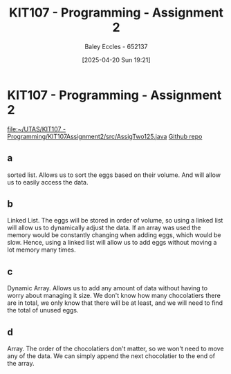 :PROPERTIES:
:ID:       64e60aa6-00d4-4bc6-8854-1eadf19075a2
:END:
#+title: KIT107 - Programming - Assignment 2
#+date: [2025-04-20 Sun 19:21]
#+AUTHOR: Baley Eccles - 652137
#+STARTUP: latexpreview
#+FILETAGS: :Assignment:UTAS:2025:

* KIT107 - Programming - Assignment 2
[[file:~/UTAS/KIT107 - Programming/KIT107Assignment2/src/AssigTwo125.java]]
[[https://github.com/BaleyEccles/KIT107Assignment2][Github repo]]

** a
sorted list.
Allows us to sort the eggs based on their volume. And will allow us to easily access the data.

** b
Linked List.
The eggs will be stored in order of volume, so using a linked list will allow us to dynamically adjust the data. If an array was used the memory would be constantly changing when adding eggs, which would be slow. Hence, using a linked list will allow us to add eggs without moving a lot memory many times.

** c
Dynamic Array.
Allows us to add any amount of data without having to worry about managing it size. We don't know how many chocolatiers there are in total, we only know that there will be at least, and we will need to find the total of unused eggs.

** d
Array.
The order of the chocolatiers don't matter, so we won't need to move any of the data. We can simply append the next chocolatier to the end of the array.

